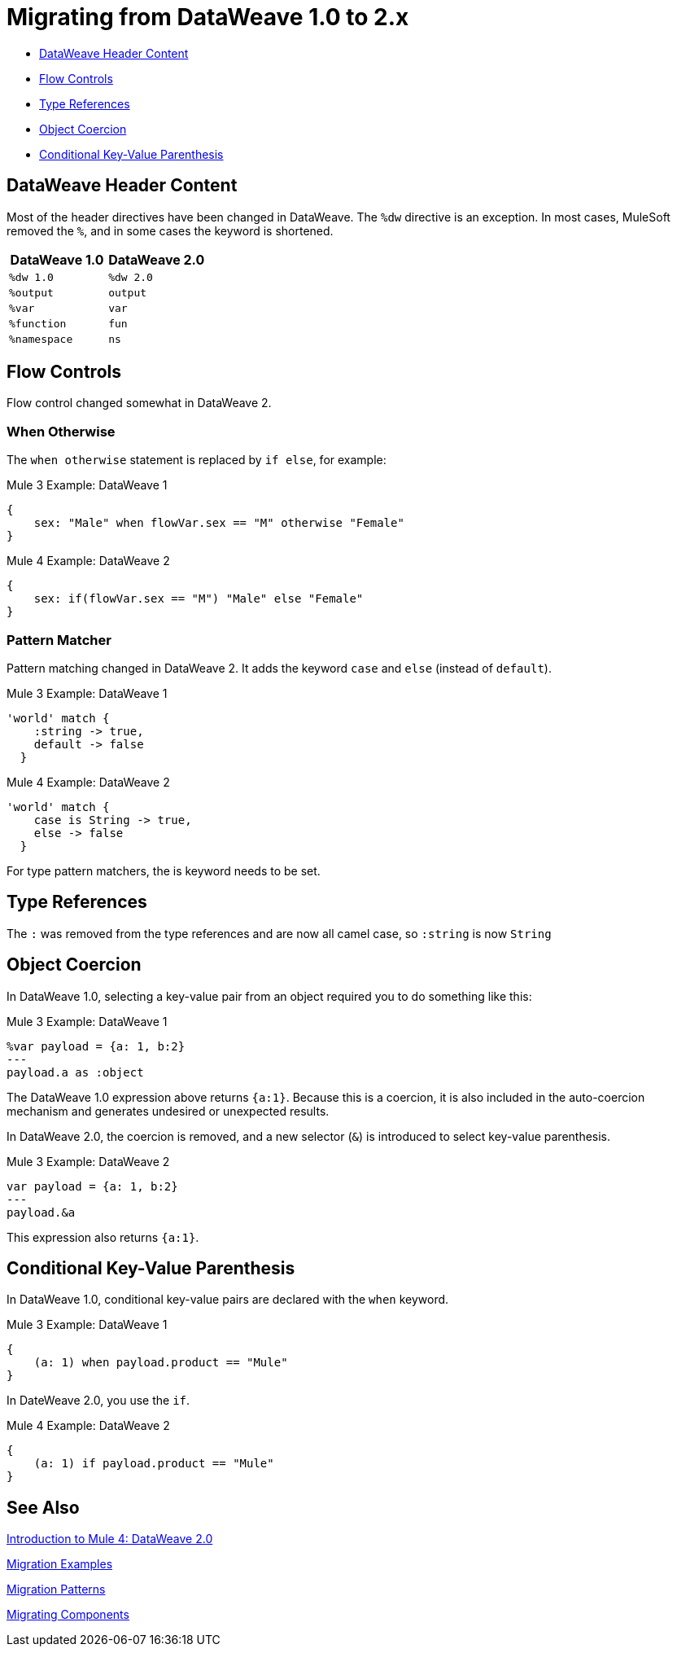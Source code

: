 // sme: PLG, Shoki?, author: sduke?
= Migrating from DataWeave 1.0 to 2.x

// Explain generally how and why things changed between Mule 3 and Mule 4.

* <<dw_header>>
* <<dw_flow_control>>
* <<dw_type_references>>
* <<dw_object_coercion>>
* <<dw_cond_key_value_parens>>

[[dw_header]]
== DataWeave Header Content

Most of the header directives have been changed in DataWeave. The `%dw` directive is an exception. In most cases, MuleSoft removed the `%`, and in some cases the keyword is shortened.

[%header,cols=“1,1”]
|===
|DataWeave 1.0 |DataWeave 2.0 |
|`%dw 1.0`    |`%dw 2.0`|
|`%output`    |`output` |
|`%var`       | `var`   |
|`%function`  | `fun`   |
|`%namespace` | `ns`    |
|===

[[dw_flow_control]]
== Flow Controls

Flow control changed somewhat in DataWeave 2.

[[dw_flow_control_when_otherwise]]
=== When Otherwise

The `when otherwise` statement is replaced by `if else`, for example:

.Mule 3 Example: DataWeave 1
[source, linenums]
----
{
    sex: "Male" when flowVar.sex == "M" otherwise "Female"
}
----

.Mule 4 Example: DataWeave 2
[source, linenums]
----
{
    sex: if(flowVar.sex == "M") "Male" else "Female"
}
----
//TODO? flowVar to vars?

[[dw_flow_control_pattern_matcher]]
=== Pattern Matcher

Pattern matching changed in DataWeave 2. It adds the keyword `case` and `else` (instead of `default`).

.Mule 3 Example: DataWeave 1
[source, linenums]
----
'world' match {
    :string -> true,
    default -> false
  }
----

.Mule 4 Example: DataWeave 2
[source, linenums]
----
'world' match {
    case is String -> true,
    else -> false
  }
----

For type pattern matchers, the is keyword needs to be set.

[[dw_type_references]]
== Type References

The `:` was removed from the type references and are now all camel case, so `:string` is now `String`

[[dw_object_coercion]]
== Object Coercion

In DataWeave 1.0, selecting a key-value pair from an object required you to do something like this:

.Mule 3 Example: DataWeave 1
[source,linenums]
----
%var payload = {a: 1, b:2}
---
payload.a as :object
----

The DataWeave 1.0 expression above returns `{a:1}`. Because this is a coercion, it is also included in the auto-coercion mechanism and generates undesired or unexpected results.

In DataWeave 2.0, the coercion is removed, and a new selector (`&`) is introduced to select key-value parenthesis.
//TODO: To select a key-value pair from an object or something like that?

.Mule 3 Example: DataWeave 2
[source, linenums]
----
var payload = {a: 1, b:2}
---
payload.&a
----

This expression also returns `{a:1}`.

[[dw_cond_key_value_parens]]
== Conditional Key-Value Parenthesis

In DataWeave 1.0, conditional key-value pairs are declared with the `when` keyword.

.Mule 3 Example: DataWeave 1
[source, linenums]
----
{
    (a: 1) when payload.product == "Mule"
}
----

In DateWeave 2.0, you use the `if`.

.Mule 4 Example: DataWeave 2
[source, linenums]
----
{
    (a: 1) if payload.product == "Mule"
}
----

////
[[dw_content_types]]
== Supported Content Types

* For the flat file, the content type is `application/flatfile` instead of `text\plain`.

.Mule 3 example
----
text\plain
----

.Mule 4 example
----
application/flatfile
----

[[dw_operators]]
== DataWeave Operators (Functions)

* All operators are now functions (for example, `upper()`, `typeOf()`). Therefore, they must include their arguments between parenthesis.
* Custom functions are declared in the DataWeave header via the keyword `fun`, rather than `function`. For example, `fun funName(args) = body`
* `when`, `unless` and `otherwise` are no longer used for conditional logic. They have been replaced by `if` and `else`. This requires that you change the order of the expression. Example: `if payload is(String) uppercase(payload)`.
* Binary functions (that take two arguments) support an alternative infix notation (arg1 function arg2). For example, `payload.*items contains "3"` instead of `contains(payload.*items, "3")`.
* The functions `filter` and `groupBy` are overloaded to operate on objects.
* The functions `map`, `mapObject` and `filter` support a null input (in which case they return null).
* New supported syntax for `match` when using arrays `[head ~ tail]`
* Multiple functions are no longer packaged as part of the core functions module. The package they belong to must be manually imported in the header before they can be called.
* Index parameter: Added `index` as a third parameter to `mapObject`, `pluck`, `filter`, and `groupBy`.

.Mule 3 example
----
Mule 3 example goes here.
----

.Mule 4 example
----
Mule 4 example goes here.
----

== DataWeave Selectors

* The `..` operator is no longer used for selecting ranges (but still works as a descendants selector). Its functionality is replaced by `to`. Example: `[2 to 15]`.
* New key-value pair selector (`.&`) returns all matching keys and values. It returns them as a single object containing these.
* New namespace selector (`.#`) returns the namespace used.
 ** Namespace prefixes can no longer contain the character `-`.
* Repeated fields: Added the asterisk (`\*`) for repeated fields in an object, for example: `{ a*: String}`. This is primarily needed for XML, where the names of child elements can be repeated, unlike keys in Java and JSON objects.

.Mule 3 example
----
Mule 3 example goes here.
----

.Mule 4 example
----
Mule 4 example goes here.
----

== DataWeave Syntax

* Closed objects: For declared types, added the pipe (`|`) syntax to specify a closed (or exact) object. For example, if `{|a: String|}` is specified as a return type of a function, the function cannot return `{a: String, b: Number}`.
* Ordered objects: Added the hyphen character (`-`) for ordered objects, for example: `{- a: String, b: Number -}`. The fields must be in the specified order.

== OTHER TODOS...

TODO: MENTIONS OF DATAWEAVE NOTE HERE. In most cases, the DW info relates to a change to a processor, so prob best fits into migration doc for that processor.
* https://beta-anypt.docs-stgx.mulesoft.com/mule-user-guide/v/4.0/mule-4-changes

NOTE: Content above CAME from here:
* https://beta-anypt.docs-stgx.mulesoft.com/mule-user-guide/v/4.0/dataweave2-syntax-changes)

TODO: Here are changes between 2.0 and 2.1 (TODO: determin which have migration impacts)
* Do
* Type System
* Modules (imports)
* Custom String interpolation
* UrlEncoded, Multipart, text plain, binary (reader writers)
* Object field selector
* Functions for infix notation
* Function overloading with different types
////[[dw_header]]

== DataWeave 1.0 to 2.0

=== DataWeave Header Content

Most of the header directives have been changed (expect for the version %dw directive)

| DW 1.0 | DW 2.0 |
| %dw 1.0 | %dw 2.0|
| %output| output |
| %var   | var    |
| %function | fun |
| %namespace | ns |

We remove the `%` and in some cases we shorten it.

=== Flow Controls

==== When otherwise

When otherwise was replaced by if else

So for example

-------
{
    sex: "Male" when flowVar.sex == "M" otherwise "Female"
}
-------

is now

-------
{
    sex: if(flowVar.sex == "M") "Male" else "Female"
}
-------


==== Pattern matcher

Pattern matcher changed by adding the keyword `case` and `else` (instead of `default`)

----
'world' match {
    :string -> true,
    default -> false
  }
----

Is now

----
'world' match {
    case is String -> true,
    else -> false
  }
----

For type pattern matchers the is keyword needs to be set.


=== Type references

The `:` was removed from the type references and are now all camel case so `:string` is now `String`

=== Object coercion

In dw 1.0 is a user needed to select a key value pair from an object it required to do something like

----
%var payload = {a: 1, b:2}
---
payload.a as :object
----

This expression returns `{a:1}`. The main problem with this was that as it was a coercion it also was included in the auto-coercion mechanism and it generated un desire/un-expected results.

In dw 2.0 the coercion was removed and a new selector was introduce to be able to select key value parenthesis

----
var payload = {a: 1, b:2}
---
payload.&a
----

This expression also returns `{a:1}`.


=== Conditional key value parenthesis

In dw 1.0 conditional key value pairs are declared with the `when` keyword
----
{
    (a: 1) when payload.product == "Mule
}
----

In dw 2.0 we use the `if`

----
{
    (a: 1) if payload.product == "Mule
}
----


To get started, see which of these have migration impacts: https://beta-anypt.docs-stgx.mulesoft.com/release-notes/mule-4.0-beta-release-notes#dataweave-2-0-new-features and see https://beta-anypt.docs-stgx.mulesoft.com/release-notes/mule-4.0-rc-release-notes.


////

== See Also

link:intro-dataweave[Introduction to Mule 4: DataWeave 2.0]

link:migration-examples[Migration Examples]

link:migration-patterns[Migration Patterns]

link:migration-components[Migrating Components]
